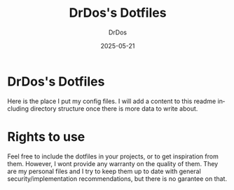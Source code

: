 #+TITLE: DrDos's Dotfiles
#+AUTHOR: DrDos
#+DATE: 2025-05-21
#+LANGUAGE: en
#+OPTIONS:     toc:nil   ; kein automatisches Inhaltsverzeichnis
#+STARTUP:     overview  ; Kapitel zunächst eingeklappt
#+PROPERTY:    header-args :eval never-export

* DrDos's Dotfiles
Here is the place I put my config files. I will add a content to this readme including directory structure once there is more data to write about.

* Rights to use
Feel free to include the dotfiles in your projects, or to get inspiration from them. However, I wont provide any warranty on the quality of them.
They are my personal files and I try to keep them up to date with general security/implementation recommendations, but there is no garantee on that.
